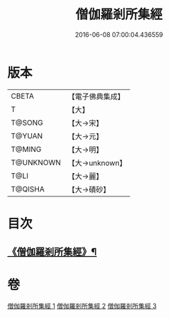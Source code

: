 #+TITLE: 僧伽羅剎所集經 
#+DATE: 2016-06-08 07:00:04.436559

* 版本
 |     CBETA|【電子佛典集成】|
 |         T|【大】     |
 |    T@SONG|【大→宋】   |
 |    T@YUAN|【大→元】   |
 |    T@MING|【大→明】   |
 | T@UNKNOWN|【大→unknown】|
 |      T@LI|【大→麗】   |
 |   T@QISHA|【大→磧砂】  |

* 目次
** [[file:KR6b0051_001.txt::001-0115b16][《僧伽羅剎所集經》¶]]

* 卷
[[file:KR6b0051_001.txt][僧伽羅剎所集經 1]]
[[file:KR6b0051_002.txt][僧伽羅剎所集經 2]]
[[file:KR6b0051_003.txt][僧伽羅剎所集經 3]]

